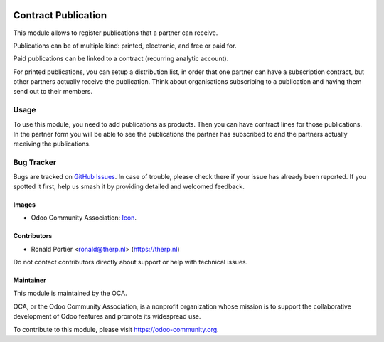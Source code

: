 .. image:: https://img.shields.io/badge/license-AGPL--3-blue.png
   :target: https://www.gnu.org/licenses/agpl
   :alt: License: AGPL-3

====================
Contract Publication
====================

This module allows to register publications that a partner can receive.

Publications can be of multiple kind: printed, electronic,
and free or paid for.

Paid publications can be linked to a contract (recurring analytic account).

For printed publications, you can setup a distribution list, in order that
one partner can have a subscription contract, but other partners actually
receive the publication. Think about organisations subscribing to
a publication and having them send out to their members.

Usage
=====

To use this module, you need to add publications as products. Then you can
have contract lines for those publications. In the partner form you will be
able to see the publications the partner has subscribed to and the partners
actually receiving the publications.

.. image:: https://odoo-community.org/website/image/ir.attachment/5784_f2813bd/datas
   :alt: Try me on Runbot
   :target: https://runbot.odoo-community.org/runbot/110/10.0

Bug Tracker
===========

Bugs are tracked on `GitHub Issues
<https://github.com/OCA/crm/issues>`_. In case of trouble, please
check there if your issue has already been reported. If you spotted it first,
help us smash it by providing detailed and welcomed feedback.

Images
------

* Odoo Community Association: `Icon <https://odoo-community.org/logo.png>`_.

Contributors
------------

* Ronald Portier <ronald@therp.nl> (https://therp.nl)

Do not contact contributors directly about support or help with technical issues.

Maintainer
----------

.. image:: https://odoo-community.org/logo.png
   :alt: Odoo Community Association
   :target: https://odoo-community.org

This module is maintained by the OCA.

OCA, or the Odoo Community Association, is a nonprofit organization whose
mission is to support the collaborative development of Odoo features and
promote its widespread use.

To contribute to this module, please visit https://odoo-community.org.
